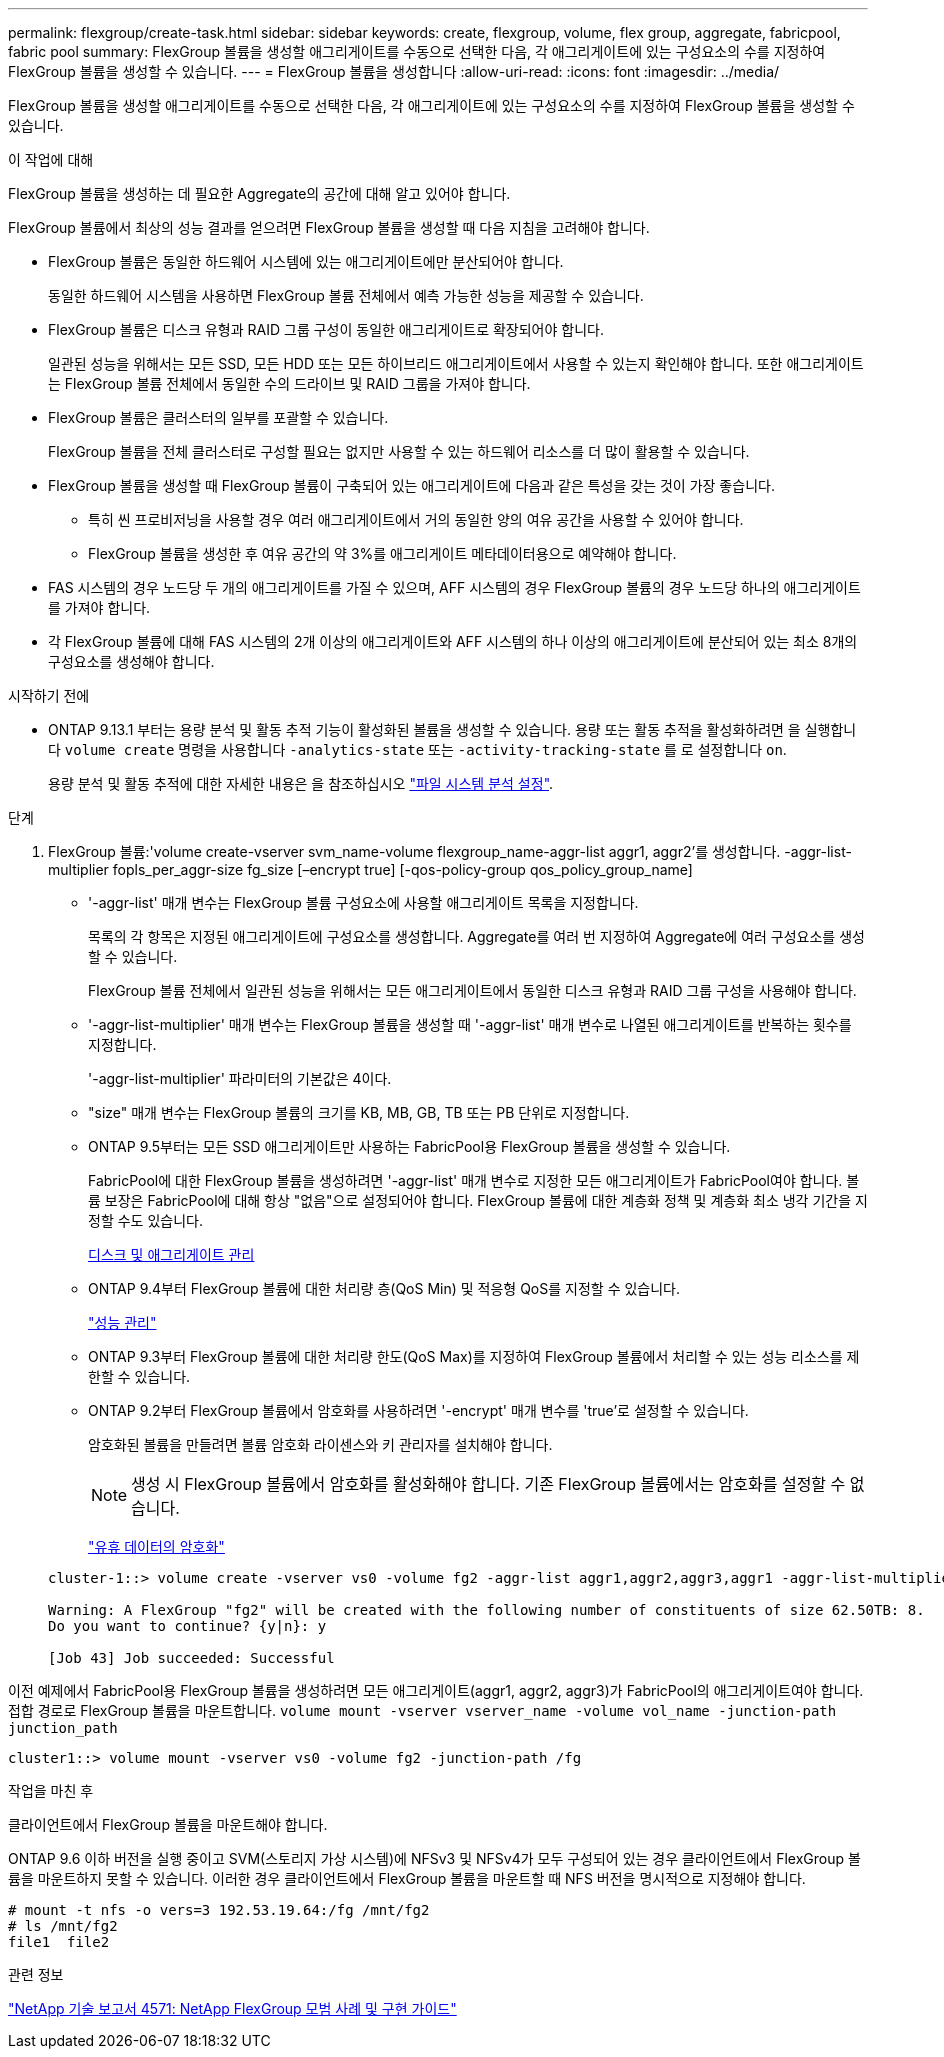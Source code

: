 ---
permalink: flexgroup/create-task.html 
sidebar: sidebar 
keywords: create, flexgroup, volume, flex group, aggregate, fabricpool, fabric pool 
summary: FlexGroup 볼륨을 생성할 애그리게이트를 수동으로 선택한 다음, 각 애그리게이트에 있는 구성요소의 수를 지정하여 FlexGroup 볼륨을 생성할 수 있습니다. 
---
= FlexGroup 볼륨을 생성합니다
:allow-uri-read: 
:icons: font
:imagesdir: ../media/


[role="lead"]
FlexGroup 볼륨을 생성할 애그리게이트를 수동으로 선택한 다음, 각 애그리게이트에 있는 구성요소의 수를 지정하여 FlexGroup 볼륨을 생성할 수 있습니다.

.이 작업에 대해
FlexGroup 볼륨을 생성하는 데 필요한 Aggregate의 공간에 대해 알고 있어야 합니다.

FlexGroup 볼륨에서 최상의 성능 결과를 얻으려면 FlexGroup 볼륨을 생성할 때 다음 지침을 고려해야 합니다.

* FlexGroup 볼륨은 동일한 하드웨어 시스템에 있는 애그리게이트에만 분산되어야 합니다.
+
동일한 하드웨어 시스템을 사용하면 FlexGroup 볼륨 전체에서 예측 가능한 성능을 제공할 수 있습니다.

* FlexGroup 볼륨은 디스크 유형과 RAID 그룹 구성이 동일한 애그리게이트로 확장되어야 합니다.
+
일관된 성능을 위해서는 모든 SSD, 모든 HDD 또는 모든 하이브리드 애그리게이트에서 사용할 수 있는지 확인해야 합니다. 또한 애그리게이트는 FlexGroup 볼륨 전체에서 동일한 수의 드라이브 및 RAID 그룹을 가져야 합니다.

* FlexGroup 볼륨은 클러스터의 일부를 포괄할 수 있습니다.
+
FlexGroup 볼륨을 전체 클러스터로 구성할 필요는 없지만 사용할 수 있는 하드웨어 리소스를 더 많이 활용할 수 있습니다.

* FlexGroup 볼륨을 생성할 때 FlexGroup 볼륨이 구축되어 있는 애그리게이트에 다음과 같은 특성을 갖는 것이 가장 좋습니다.
+
** 특히 씬 프로비저닝을 사용할 경우 여러 애그리게이트에서 거의 동일한 양의 여유 공간을 사용할 수 있어야 합니다.
** FlexGroup 볼륨을 생성한 후 여유 공간의 약 3%를 애그리게이트 메타데이터용으로 예약해야 합니다.


* FAS 시스템의 경우 노드당 두 개의 애그리게이트를 가질 수 있으며, AFF 시스템의 경우 FlexGroup 볼륨의 경우 노드당 하나의 애그리게이트를 가져야 합니다.
* 각 FlexGroup 볼륨에 대해 FAS 시스템의 2개 이상의 애그리게이트와 AFF 시스템의 하나 이상의 애그리게이트에 분산되어 있는 최소 8개의 구성요소를 생성해야 합니다.


.시작하기 전에
* ONTAP 9.13.1 부터는 용량 분석 및 활동 추적 기능이 활성화된 볼륨을 생성할 수 있습니다. 용량 또는 활동 추적을 활성화하려면 을 실행합니다 `volume create` 명령을 사용합니다 `-analytics-state` 또는 `-activity-tracking-state` 를 로 설정합니다 `on`.
+
용량 분석 및 활동 추적에 대한 자세한 내용은 을 참조하십시오 https://docs.netapp.com/us-en/ontap/task_nas_file_system_analytics_enable.html["파일 시스템 분석 설정"].



.단계
. FlexGroup 볼륨:'volume create-vserver svm_name-volume flexgroup_name-aggr-list aggr1, aggr2'를 생성합니다. -aggr-list-multiplier fopls_per_aggr-size fg_size [–encrypt true] [-qos-policy-group qos_policy_group_name]
+
** '-aggr-list' 매개 변수는 FlexGroup 볼륨 구성요소에 사용할 애그리게이트 목록을 지정합니다.
+
목록의 각 항목은 지정된 애그리게이트에 구성요소를 생성합니다. Aggregate를 여러 번 지정하여 Aggregate에 여러 구성요소를 생성할 수 있습니다.

+
FlexGroup 볼륨 전체에서 일관된 성능을 위해서는 모든 애그리게이트에서 동일한 디스크 유형과 RAID 그룹 구성을 사용해야 합니다.

** '-aggr-list-multiplier' 매개 변수는 FlexGroup 볼륨을 생성할 때 '-aggr-list' 매개 변수로 나열된 애그리게이트를 반복하는 횟수를 지정합니다.
+
'-aggr-list-multiplier' 파라미터의 기본값은 4이다.

** "size" 매개 변수는 FlexGroup 볼륨의 크기를 KB, MB, GB, TB 또는 PB 단위로 지정합니다.
** ONTAP 9.5부터는 모든 SSD 애그리게이트만 사용하는 FabricPool용 FlexGroup 볼륨을 생성할 수 있습니다.
+
FabricPool에 대한 FlexGroup 볼륨을 생성하려면 '-aggr-list' 매개 변수로 지정한 모든 애그리게이트가 FabricPool여야 합니다. 볼륨 보장은 FabricPool에 대해 항상 "없음"으로 설정되어야 합니다. FlexGroup 볼륨에 대한 계층화 정책 및 계층화 최소 냉각 기간을 지정할 수도 있습니다.

+
xref:../disks-aggregates/index.html[디스크 및 애그리게이트 관리]

** ONTAP 9.4부터 FlexGroup 볼륨에 대한 처리량 층(QoS Min) 및 적응형 QoS를 지정할 수 있습니다.
+
link:../performance-admin/index.html["성능 관리"]

** ONTAP 9.3부터 FlexGroup 볼륨에 대한 처리량 한도(QoS Max)를 지정하여 FlexGroup 볼륨에서 처리할 수 있는 성능 리소스를 제한할 수 있습니다.
** ONTAP 9.2부터 FlexGroup 볼륨에서 암호화를 사용하려면 '-encrypt' 매개 변수를 'true'로 설정할 수 있습니다.
+
암호화된 볼륨을 만들려면 볼륨 암호화 라이센스와 키 관리자를 설치해야 합니다.

+
[NOTE]
====
생성 시 FlexGroup 볼륨에서 암호화를 활성화해야 합니다. 기존 FlexGroup 볼륨에서는 암호화를 설정할 수 없습니다.

====
+
link:../encryption-at-rest/index.html["유휴 데이터의 암호화"]



+
[listing]
----
cluster-1::> volume create -vserver vs0 -volume fg2 -aggr-list aggr1,aggr2,aggr3,aggr1 -aggr-list-multiplier 2 -size 500TB

Warning: A FlexGroup "fg2" will be created with the following number of constituents of size 62.50TB: 8.
Do you want to continue? {y|n}: y

[Job 43] Job succeeded: Successful
----


이전 예제에서 FabricPool용 FlexGroup 볼륨을 생성하려면 모든 애그리게이트(aggr1, aggr2, aggr3)가 FabricPool의 애그리게이트여야 합니다. 접합 경로로 FlexGroup 볼륨을 마운트합니다. `volume mount -vserver vserver_name -volume vol_name -junction-path junction_path`

[listing]
----
cluster1::> volume mount -vserver vs0 -volume fg2 -junction-path /fg
----
.작업을 마친 후
클라이언트에서 FlexGroup 볼륨을 마운트해야 합니다.

ONTAP 9.6 이하 버전을 실행 중이고 SVM(스토리지 가상 시스템)에 NFSv3 및 NFSv4가 모두 구성되어 있는 경우 클라이언트에서 FlexGroup 볼륨을 마운트하지 못할 수 있습니다. 이러한 경우 클라이언트에서 FlexGroup 볼륨을 마운트할 때 NFS 버전을 명시적으로 지정해야 합니다.

[listing]
----
# mount -t nfs -o vers=3 192.53.19.64:/fg /mnt/fg2
# ls /mnt/fg2
file1  file2
----
.관련 정보
https://www.netapp.com/pdf.html?item=/media/12385-tr4571pdf.pdf["NetApp 기술 보고서 4571: NetApp FlexGroup 모범 사례 및 구현 가이드"^]
